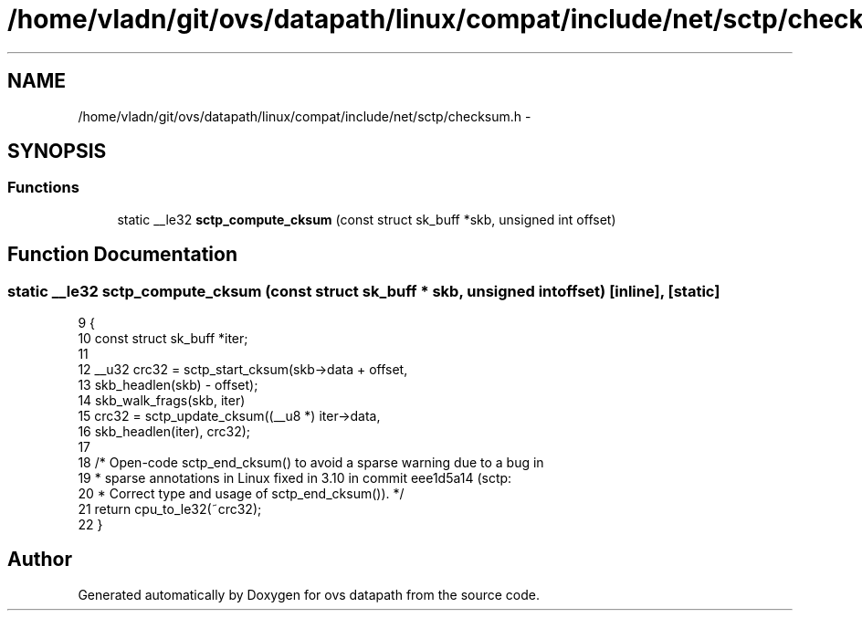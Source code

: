 .TH "/home/vladn/git/ovs/datapath/linux/compat/include/net/sctp/checksum.h" 3 "Mon Aug 17 2015" "ovs datapath" \" -*- nroff -*-
.ad l
.nh
.SH NAME
/home/vladn/git/ovs/datapath/linux/compat/include/net/sctp/checksum.h \- 
.SH SYNOPSIS
.br
.PP
.SS "Functions"

.in +1c
.ti -1c
.RI "static __le32 \fBsctp_compute_cksum\fP (const struct sk_buff *skb, unsigned int offset)"
.br
.in -1c
.SH "Function Documentation"
.PP 
.SS "static __le32 sctp_compute_cksum (const struct sk_buff * skb, unsigned int offset)\fC [inline]\fP, \fC [static]\fP"

.PP
.nf
9 {
10     const struct sk_buff *iter;
11 
12     __u32 crc32 = sctp_start_cksum(skb->data + offset,
13                        skb_headlen(skb) - offset);
14     skb_walk_frags(skb, iter)
15         crc32 = sctp_update_cksum((__u8 *) iter->data,
16                       skb_headlen(iter), crc32);
17 
18     /* Open-code sctp_end_cksum() to avoid a sparse warning due to a bug in
19      * sparse annotations in Linux fixed in 3\&.10 in commit eee1d5a14 (sctp:
20      * Correct type and usage of sctp_end_cksum())\&. */
21     return cpu_to_le32(~crc32);
22 }
.fi
.SH "Author"
.PP 
Generated automatically by Doxygen for ovs datapath from the source code\&.

